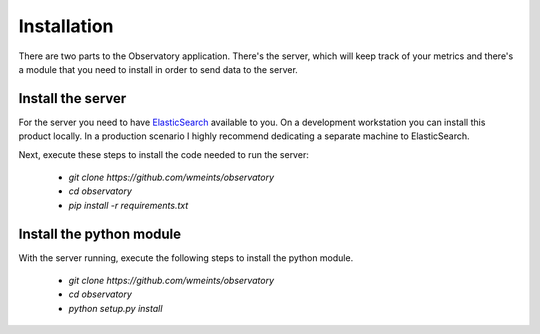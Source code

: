 Installation
============
There are two parts to the Observatory application. There's the server, which
will keep track of your metrics and there's a module that you need to install
in order to send data to the server.

Install the server
----------------------------------
For the server you need to have `ElasticSearch <https://www.elastic.co/products/elasticsearch>`_ available to you.
On a development workstation you can install this product locally. In a production
scenario I highly recommend dedicating a separate machine to ElasticSearch.

Next, execute these steps to install the code needed to run the server:

 * `git clone https://github.com/wmeints/observatory`
 * `cd observatory`
 * `pip install -r requirements.txt`

Install the python module
---------------------------------
With the server running, execute the following steps to install the python module.

 * `git clone https://github.com/wmeints/observatory`
 * `cd observatory`
 * `python setup.py install`

